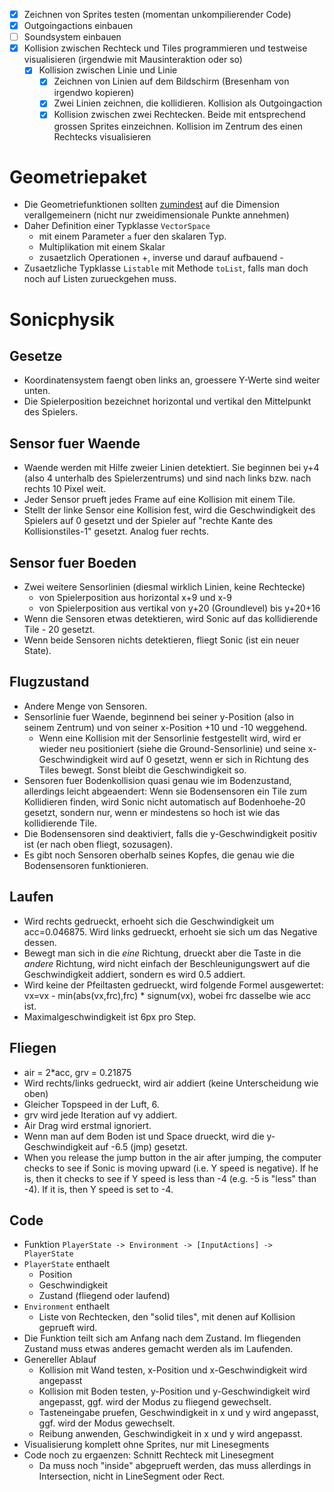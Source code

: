   - [X] Zeichnen von Sprites testen (momentan unkompilierender Code)
  - [X] Outgoingactions einbauen
  - [ ] Soundsystem einbauen
  - [X] Kollision zwischen Rechteck und Tiles programmieren und
    testweise visualisieren (irgendwie mit Mausinteraktion oder so)
    - [X] Kollision zwischen Linie und Linie
      - [X] Zeichnen von Linien auf dem Bildschirm (Bresenham von irgendwo kopieren)
      - [X] Zwei Linien zeichnen, die kollidieren. Kollision als Outgoingaction
      - [X] Kollision zwischen zwei Rechtecken. Beide mit entsprechend
        grossen Sprites einzeichnen. Kollision im Zentrum des einen
        Rechtecks visualisieren
* Geometriepaket

  - Die Geometriefunktionen sollten _zumindest_ auf die Dimension
    verallgemeinern (nicht nur zweidimensionale Punkte annehmen)
  - Daher Definition einer Typklasse =VectorSpace=
    - mit einem Parameter =a= fuer den skalaren Typ.
    - Multiplikation mit einem Skalar
    - zusaetzlich Operationen +, inverse und darauf aufbauend -
  - Zusaetzliche Typklasse =Listable= mit Methode =toList=, falls man
    doch noch auf Listen zurueckgehen muss.

* Sonicphysik
** Gesetze

  - Koordinatensystem faengt oben links an, groessere Y-Werte sind
    weiter unten.
  - Die Spielerposition bezeichnet horizontal und vertikal den
    Mittelpunkt des Spielers.

** Sensor fuer Waende

  - Waende werden mit Hilfe zweier Linien detektiert. Sie beginnen bei
    y+4 (also 4 unterhalb des Spielerzentrums) und sind nach links
    bzw. nach rechts 10 Pixel weit.
  - Jeder Sensor prueft jedes Frame auf eine Kollision mit einem Tile.
  - Stellt der linke Sensor eine Kollision fest, wird die
    Geschwindigkeit des Spielers auf 0 gesetzt und der Spieler auf
    "rechte Kante des Kollisionstiles-1" gesetzt. Analog fuer rechts.

** Sensor fuer Boeden

  - Zwei weitere Sensorlinien (diesmal wirklich Linien, keine Rechtecke)
    - von Spielerposition aus horizontal x+9 und x-9
    - von Spielerposition aus vertikal von y+20 (Groundlevel) bis y+20+16
  - Wenn die Sensoren etwas detektieren, wird Sonic auf das
    kollidierende Tile - 20 gesetzt.
  - Wenn beide Sensoren nichts detektieren, fliegt Sonic (ist ein neuer State).

** Flugzustand

  - Andere Menge von Sensoren.
  - Sensorlinie fuer Waende, beginnend bei seiner y-Position (also in
    seinem Zentrum) und von seiner x-Position +10 und -10 weggehend.
    - Wenn eine Kollision mit der Sensorlinie festgestellt wird, wird
      er wieder neu positioniert (siehe die Ground-Sensorlinie) und
      seine x-Geschwindigkeit wird auf 0 gesetzt, wenn er sich in
      Richtung des Tiles bewegt. Sonst bleibt die Geschwindigkeit so.
  - Sensoren fuer Bodenkollision quasi genau wie im Bodenzustand,
    allerdings leicht abgeaendert: Wenn sie Bodensensoren ein Tile zum
    Kollidieren finden, wird Sonic nicht automatisch auf
    Bodenhoehe-20 gesetzt, sondern nur, wenn er mindestens so hoch
    ist wie das kollidierende Tile.
  - Die Bodensensoren sind deaktiviert, falls die y-Geschwindigkeit
    positiv ist (er nach oben fliegt, sozusagen).
  - Es gibt noch Sensoren oberhalb seines Kopfes, die genau wie die
    Bodensensoren funktionieren.

** Laufen

  - Wird rechts gedrueckt, erhoeht sich die Geschwindigkeit um
    acc=0.046875. Wird links gedrueckt, erhoeht sie sich um das
    Negative dessen.
  - Bewegt man sich in die /eine/ Richtung, drueckt aber die Taste in
    die /andere/ Richtung, wird nicht einfach der Beschleunigungswert
    auf die Geschwindigkeit addiert, sondern es wird 0.5 addiert.
  - Wird keine der Pfeiltasten gedrueckt, wird folgende Formel
    ausgewertet: vx=vx - min(abs(vx,frc),frc) * signum(vx), wobei frc
    dasselbe wie acc ist.
  - Maximalgeschwindigkeit ist 6px pro Step.

** Fliegen

  - air = 2*acc, grv = 0.21875
  - Wird rechts/links gedrueckt, wird air addiert (keine Unterscheidung wie oben)
  - Gleicher Topspeed in der Luft, 6.
  - grv wird jede Iteration auf vy addiert.
  - Air Drag wird erstmal ignoriert.
  - Wenn man auf dem Boden ist und Space drueckt, wird die y-Geschwindigkeit auf -6.5 (jmp) gesetzt.
  - When you release the jump button in the air after jumping, the
    computer checks to see if Sonic is moving upward (i.e. Y speed is
    negative). If he is, then it checks to see if Y speed is less than
    -4 (e.g. -5 is "less" than -4). If it is, then Y speed is set to
    -4.

** Code

  - Funktion =PlayerState -> Environment -> [InputActions] -> PlayerState=
  - =PlayerState= enthaelt
    - Position
    - Geschwindigkeit
    - Zustand (fliegend oder laufend)
  - =Environment= enthaelt
    - Liste von Rechtecken, den "solid tiles", mit denen auf Kollision
      geprueft wird.
  - Die Funktion teilt sich am Anfang nach dem Zustand. Im fliegenden
    Zustand muss etwas anderes gemacht werden als im Laufenden.
  - Genereller Ablauf
    - Kollision mit Wand testen, x-Position und x-Geschwindigkeit wird angepasst
    - Kollision mit Boden testen, y-Position und y-Geschwindigkeit
      wird angepasst, ggf. wird der Modus zu fliegend gewechselt.
    - Tasteneingabe pruefen, Geschwindigkeit in x und y wird
      angepasst, ggf. wird der Modus gewechselt.
    - Reibung anwenden, Geschwindigkeit in x und y wird angepasst.
  - Visualisierung komplett ohne Sprites, nur mit Linesegments
  - Code noch zu ergaenzen: Schnitt Rechteck mit Linesegment
    - Da muss noch "inside" abgeprueft werden, das muss allerdings in
      Intersection, nicht in LineSegment oder Rect.
